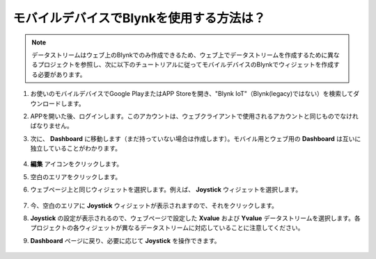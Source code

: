 .. _blynk_mobile:

モバイルデバイスでBlynkを使用する方法は？
===========================================

.. note::

    データストリームはウェブ上のBlynkでのみ作成できるため、ウェブ上でデータストリームを作成するために異なるプロジェクトを参照し、次に以下のチュートリアルに従ってモバイルデバイスのBlynkでウィジェットを作成する必要があります。

#. お使いのモバイルデバイスでGoogle PlayまたはAPP Storeを開き、"Blynk IoT"（Blynk(legacy)ではない）を検索してダウンロードします。
#. APPを開いた後、ログインします。このアカウントは、ウェブクライアントで使用されるアカウントと同じものでなければなりません。
#. 次に、 **Dashboard** に移動します（まだ持っていない場合は作成します）。モバイル用とウェブ用の **Dashboard** は互いに独立していることがわかります。

    .. image:: img/APP_1.jpg

#. **編集** アイコンをクリックします。
#. 空白のエリアをクリックします。
#. ウェブページ上と同じウィジェットを選択します。例えば、 **Joystick** ウィジェットを選択します。

    .. image:: img/APP_2.jpg

#. 今、空白のエリアに **Joystick** ウィジェットが表示されますので、それをクリックします。
#. **Joystick** の設定が表示されるので、ウェブページで設定した **Xvalue** および **Yvalue** データストリームを選択します。各プロジェクトの各ウィジェットが異なるデータストリームに対応していることに注意してください。
#. **Dashboard** ページに戻り、必要に応じて **Joystick** を操作できます。

    .. image:: img/APP_3.jpg
